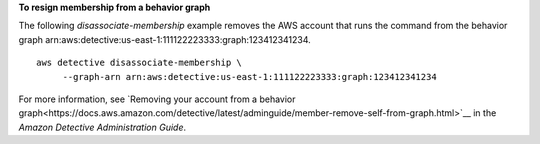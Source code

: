 **To resign membership from a behavior graph**

The following `disassociate-membership` example removes the AWS account that runs the command from the behavior graph arn:aws:detective:us-east-1:111122223333:graph:123412341234. ::

    aws detective disassociate-membership \
         --graph-arn arn:aws:detective:us-east-1:111122223333:graph:123412341234

For more information, see `Removing your account from a behavior graph<https://docs.aws.amazon.com/detective/latest/adminguide/member-remove-self-from-graph.html>`__ in the *Amazon Detective Administration Guide*.